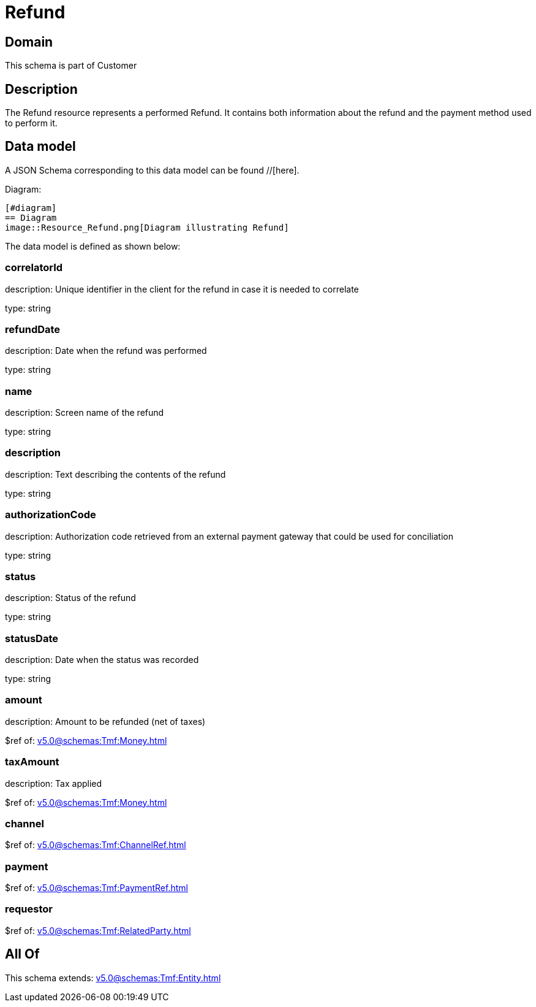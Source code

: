 = Refund

[#domain]
== Domain

This schema is part of Customer

[#description]
== Description
The Refund resource represents a performed Refund. It contains both information about the refund and the payment method used to perform it.


[#data_model]
== Data model

A JSON Schema corresponding to this data model can be found //[here].

Diagram:

            [#diagram]
            == Diagram
            image::Resource_Refund.png[Diagram illustrating Refund]
            

The data model is defined as shown below:


=== correlatorId
description: Unique identifier in the client for the refund in case it is needed to correlate

type: string


=== refundDate
description: Date when the refund was performed

type: string


=== name
description: Screen name of the refund

type: string


=== description
description: Text describing the contents of the refund

type: string


=== authorizationCode
description: Authorization code retrieved from an external payment gateway that could be used for conciliation

type: string


=== status
description: Status of the refund

type: string


=== statusDate
description: Date when the status was recorded

type: string


=== amount
description: Amount to be refunded (net of taxes)

$ref of: xref:v5.0@schemas:Tmf:Money.adoc[]


=== taxAmount
description: Tax applied

$ref of: xref:v5.0@schemas:Tmf:Money.adoc[]


=== channel
$ref of: xref:v5.0@schemas:Tmf:ChannelRef.adoc[]


=== payment
$ref of: xref:v5.0@schemas:Tmf:PaymentRef.adoc[]


=== requestor
$ref of: xref:v5.0@schemas:Tmf:RelatedParty.adoc[]


[#all_of]
== All Of

This schema extends: xref:v5.0@schemas:Tmf:Entity.adoc[]
